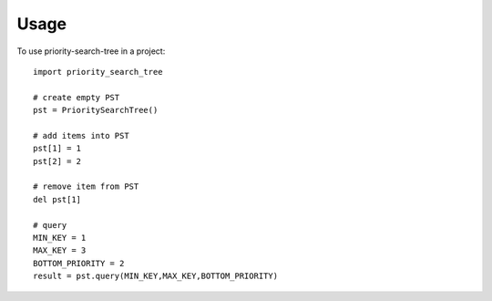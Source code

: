 =====
Usage
=====

To use priority-search-tree in a project::

	import priority_search_tree

	# create empty PST
	pst = PrioritySearchTree()

	# add items into PST
	pst[1] = 1
	pst[2] = 2

	# remove item from PST
	del pst[1]

	# query
	MIN_KEY = 1
	MAX_KEY = 3
	BOTTOM_PRIORITY = 2
	result = pst.query(MIN_KEY,MAX_KEY,BOTTOM_PRIORITY)
